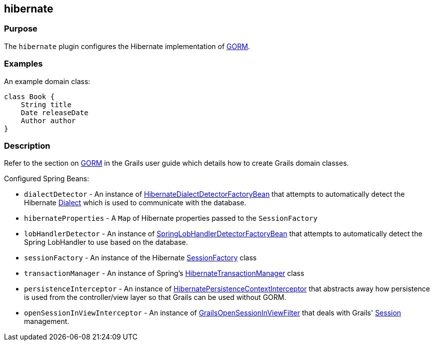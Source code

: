
== hibernate



=== Purpose


The `hibernate` plugin configures the Hibernate implementation of link:GORM.html[GORM].


=== Examples


An example domain class:

[source,groovy]
----
class Book {
    String title
    Date releaseDate
    Author author
}
----


=== Description


Refer to the section on link:GORM.html[GORM] in the Grails user guide which details how to create Grails domain classes.

Configured Spring Beans:

* `dialectDetector` - An instance of http://docs.grails.org/latest/api/org/grails/orm/hibernate/support/HibernateDialectDetectorFactoryBean.html[HibernateDialectDetectorFactoryBean] that attempts to automatically detect the Hibernate http://docs.jboss.org/hibernate/orm/current/javadocs/org/hibernate/dialect/Dialect.html[Dialect] which is used to communicate with the database.
* `hibernateProperties` - A `Map` of Hibernate properties passed to the `SessionFactory`
* `lobHandlerDetector` - An instance of http://docs.grails.org/latest/api/org/grails/orm/hibernate/support/SpringLobHandlerDetectorFactoryBean.html[SpringLobHandlerDetectorFactoryBean] that attempts to automatically detect the Spring LobHandler to use based on the database.
* `sessionFactory` -  An instance of the Hibernate http://docs.jboss.org/hibernate/orm/current/javadocs/org/hibernate/SessionFactory.html[SessionFactory] class
* `transactionManager` - An instance of Spring's http://docs.spring.io/spring/docs/current/javadoc-api/org/springframework/orm/hibernate3/HibernateTransactionManager.html[HibernateTransactionManager] class
* `persistenceInterceptor` - An instance of http://docs.grails.org/latest/api/org/grails/orm/hibernate/support/HibernatePersistenceContextInterceptor.html[HibernatePersistenceContextInterceptor] that abstracts away how persistence is used from the controller/view layer so that Grails can be used without GORM.
* `openSessionInViewInterceptor` - An instance of http://docs.grails.org/latest/api/org/grails/orm/hibernate/support/GrailsOpenSessionInViewFilter.html[GrailsOpenSessionInViewFilter] that deals with Grails' http://docs.jboss.org/hibernate/orm/current/javadocs/org/hibernate/Session.html[Session] management.
